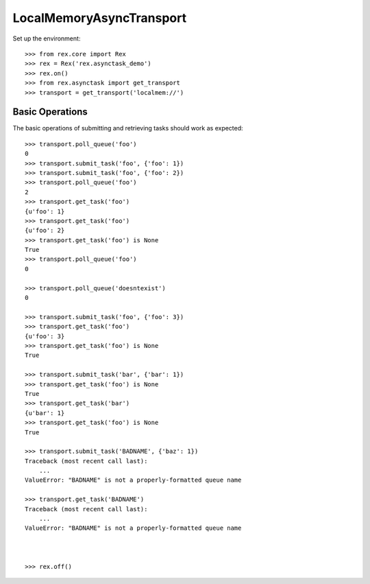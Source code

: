 *************************
LocalMemoryAsyncTransport
*************************


Set up the environment::

    >>> from rex.core import Rex
    >>> rex = Rex('rex.asynctask_demo')
    >>> rex.on()
    >>> from rex.asynctask import get_transport
    >>> transport = get_transport('localmem://')


Basic Operations
================

The basic operations of submitting and retrieving tasks should work as
expected::

    >>> transport.poll_queue('foo')
    0
    >>> transport.submit_task('foo', {'foo': 1})
    >>> transport.submit_task('foo', {'foo': 2})
    >>> transport.poll_queue('foo')
    2
    >>> transport.get_task('foo')
    {u'foo': 1}
    >>> transport.get_task('foo')
    {u'foo': 2}
    >>> transport.get_task('foo') is None
    True
    >>> transport.poll_queue('foo')
    0

    >>> transport.poll_queue('doesntexist')
    0

    >>> transport.submit_task('foo', {'foo': 3})
    >>> transport.get_task('foo')
    {u'foo': 3}
    >>> transport.get_task('foo') is None
    True

    >>> transport.submit_task('bar', {'bar': 1})
    >>> transport.get_task('foo') is None
    True
    >>> transport.get_task('bar')
    {u'bar': 1}
    >>> transport.get_task('foo') is None
    True

    >>> transport.submit_task('BADNAME', {'baz': 1})
    Traceback (most recent call last):
        ...
    ValueError: "BADNAME" is not a properly-formatted queue name

    >>> transport.get_task('BADNAME')
    Traceback (most recent call last):
        ...
    ValueError: "BADNAME" is not a properly-formatted queue name



    >>> rex.off()


